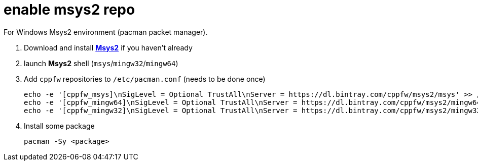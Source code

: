 = enable msys2 repo

For Windows Msys2 environment (pacman packet manager).

. Download and install link:http://msys2.org[**Msys2**] if you haven't already

. launch **Msys2** shell (`msys`/`mingw32`/`mingw64`)

. Add `cppfw` repositories to `/etc/pacman.conf` (needs to be done once)

  echo -e '[cppfw_msys]\nSigLevel = Optional TrustAll\nServer = https://dl.bintray.com/cppfw/msys2/msys' >> /etc/pacman.conf
  echo -e '[cppfw_mingw64]\nSigLevel = Optional TrustAll\nServer = https://dl.bintray.com/cppfw/msys2/mingw64' >> /etc/pacman.conf
  echo -e '[cppfw_mingw32]\nSigLevel = Optional TrustAll\nServer = https://dl.bintray.com/cppfw/msys2/mingw32' >> /etc/pacman.conf

. Install some package

    pacman -Sy <package>
